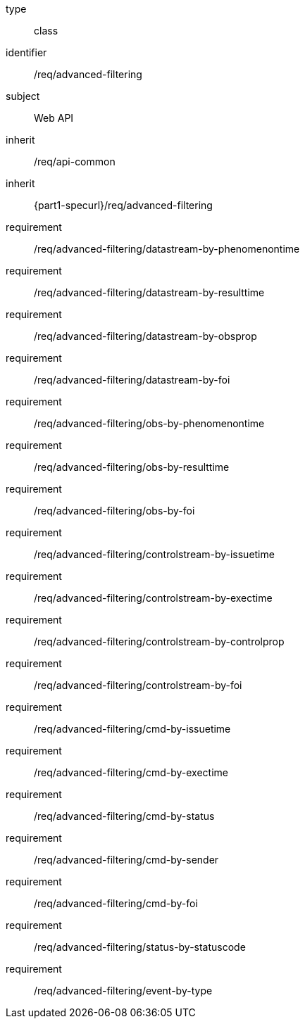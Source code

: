 [requirement,model=ogc]
====
[%metadata]
type:: class
identifier:: /req/advanced-filtering
subject:: Web API
inherit:: /req/api-common
inherit:: {part1-specurl}/req/advanced-filtering

requirement:: /req/advanced-filtering/datastream-by-phenomenontime
requirement:: /req/advanced-filtering/datastream-by-resulttime
requirement:: /req/advanced-filtering/datastream-by-obsprop
requirement:: /req/advanced-filtering/datastream-by-foi
requirement:: /req/advanced-filtering/obs-by-phenomenontime
requirement:: /req/advanced-filtering/obs-by-resulttime
requirement:: /req/advanced-filtering/obs-by-foi
requirement:: /req/advanced-filtering/controlstream-by-issuetime
requirement:: /req/advanced-filtering/controlstream-by-exectime
requirement:: /req/advanced-filtering/controlstream-by-controlprop
requirement:: /req/advanced-filtering/controlstream-by-foi
requirement:: /req/advanced-filtering/cmd-by-issuetime
requirement:: /req/advanced-filtering/cmd-by-exectime
requirement:: /req/advanced-filtering/cmd-by-status
requirement:: /req/advanced-filtering/cmd-by-sender
requirement:: /req/advanced-filtering/cmd-by-foi
requirement:: /req/advanced-filtering/status-by-statuscode
requirement:: /req/advanced-filtering/event-by-type
====